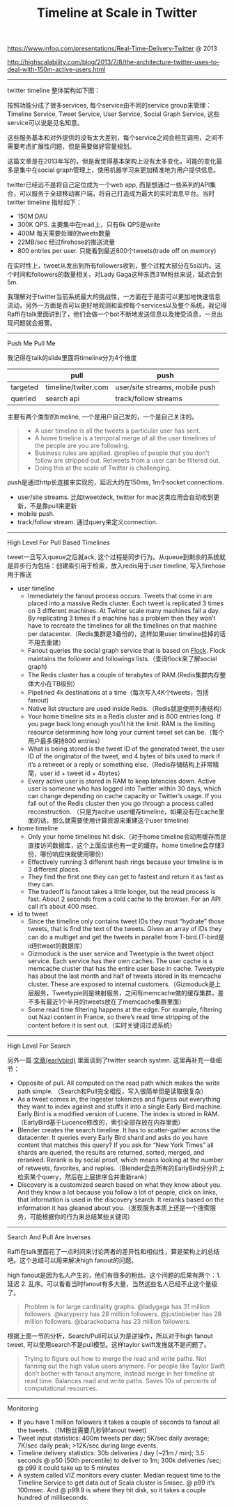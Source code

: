 #+title: Timeline at Scale in Twitter

https://www.infoq.com/presentations/Real-Time-Delivery-Twitter @ 2013

http://highscalability.com/blog/2013/7/8/the-architecture-twitter-uses-to-deal-with-150m-active-users.html

-----

twitter timeline 整体架构如下图：

[[../images/timeline-at-scale-in-twitter.png]]

按照功能分成了很多services, 每个service由不同的service group来管理：Timeline Service, Tweet Service, User Service, Social Graph Service, 这些service可以说是见名知意。

这些服务基本和对外提供的没有太大差别，每个service之间会相互调用，之间不需要考虑扩展性问题，但是需要做好容量规划。

这篇文章是在2013年写的，但是我觉得基本架构上没有太多变化，可能的变化最多是集中在social graph管理上，使用机器学习来更加精准地为用户提供信息。

twitter已经远不是将自己定位成为一个web app, 而是想通过一些系列的API集合，可以服务于全球移动客户端，将自己打造成为最大的实时消息平台。当时twitter timeline 指标如下：
- 150M DAU
- 300K QPS. 主要集中在read上，只有6k QPS是write
- 400M 每天需要处理的tweets数量
- 22MB/sec 经过firehose的推送流量
- 800 entries per user. 只能看到最近800个tweets(trade off on memory)
在实时性上，tweet从发出到所有followers收到，整个过程大部分在5s以内。这个时间和followers的数量相关，对Lady Gaga这种东西31M粉丝来说，延迟会到5m.

我理解对于twitter当前系统最大的挑战性，一方面在于是否可以更加地快速信息流动，另外一方面是否可以更好地观测和监控每个services以及整个系统。我记得Raffi在talk里面讲到了，他们会做一个bot不断地发送信息以及接受消息，一旦出现问题就会报警。

-----
Push Me Pull Me

我记得在talk的slide里面将timeline分为4个维度
|          | pull                | push                           |
|----------+---------------------+--------------------------------|
| targeted | timeline/twiter.com | user/site streams, mobile push |
| queried  | search api          | track/follow streams           |

主要有两个类型的timeline, 一个是用户自己发的，一个是自己关注的。
#+BEGIN_QUOTE
- A user timeline is all the tweets a particular user has sent.
- A home timeline is a temporal merge of all the user timelines of the people are you are following.
- Business rules are applied. @replies of people that you don’t follow are stripped out. Retweets from a user can be filtered out.
- Doing this at the scale of Twitter is challenging.
#+END_QUOTE

push是通过http长连接来实现的，延迟大约在150ms, 1m个socket connections.
- user/site streams. 比如tweetdeck, twitter for mac这类应用会自动收到更新，不是靠pull来更新
- mobile push.
- track/follow stream. 通过query来定义connection.

-----
High Level For Pull Based Timelines

tweet一旦写入queue之后就ack, 这个过程是同步行为。从queue到剩余的系统就是异步行为包括：创建索引用于检索，放入redis用于user timeline, 写入firehose用于推送

- user timeline
  - Immediately the fanout process occurs. Tweets that come in are placed into a massive Redis cluster. Each tweet is replicated 3 times on 3 different machines. At Twitter scale many machines fail a day. By replicating 3 times if a machine has a problem then they won’t have to recreate the timelines for all the timelines on that machine per datacenter.（Redis集群是3备份的，这样如果user timeline挂掉的话不用去重建）
  - Fanout queries the social graph service that is based on [[https://github.com/twitter/flockdb][Flock]]. Flock maintains the follower and followings lists.（查询flock来了解social graph)
  - The Redis cluster has a couple of terabytes of RAM.(Redis集群内存整体大小在TB级别）
  - Pipelined 4k destinations at a time（每次写入4K个tweets，包括fanout)
  - Native list structure are used inside Redis.（Redis就是使用列表结构）
  - Your home timeline sits in a Redis cluster and is 800 entries long. If you page back long enough you’ll hit the limit. RAM is the limiting resource determining how long your current tweet set can be.（每个用户最多保持800 entries）
  - What is being stored is the tweet ID of the generated tweet, the user ID of the originator of the tweet, and 4 bytes of bits used to mark if it’s a retweet or a reply or something else.（Redis存储结构上非常精简，user id + tweet id + 4bytes）
  - Every active user is stored in RAM to keep latencies down. Active user is someone who has logged into Twitter within 30 days, which can change depending on cache capacity or Twitter’s usage. If you fall out of the Redis cluster then you go through a process called reconstruction. （只是为acitve user缓存timeline，如果没有在cache里面的话，那么就需要使用计算资源来重建这个user timeline)

- home timeline
  - Only your home timelines hit disk.（对于home timeline会动用缓存而是直接访问数据库，这个上面应该也有一定的缓存。home timeline会存储3份，哪份响应快就使用哪份）
  - Effectively running 3 different hash rings because your timeline is in 3 different places.
  - They find the first one they can get to fastest and return it as fast as they can.
  - The tradeoff is fanout takes a little longer, but the read process is fast. About 2 seconds from a cold cache to the browser. For an API call it’s about 400 msec.

- id to tweet
  - Since the timeline only contains tweet IDs they must “hydrate” those tweets, that is find the text of the tweets. Given an array of IDs they can do a multiget and get the tweets in parallel from T-bird.(T-bird是id到tweet的数据库）
  - Gizmoduck is the user service and Tweetypie is the tweet object service. Each service has their own caches. The user cache is a memcache cluster that has the entire user base in cache. Tweetypie has about the last month and half of tweets stored in its memcache cluster. These are exposed to internal customers.（Gizmoduck是上层服务，Tweetypie则是映射服务，之间有memcache做的缓存集群，差不多有最近1个半月的tweets放在了memcache集群里面）
  - Some read time filtering happens at the edge. For example, filtering out Nazi content in France, so there’s read time stripping of the content before it is sent out.（实时关键词过滤系统）

-----
High Level For Search

另外一篇 [[file:earlybird-realtime-search-at-twitter.org][文章(earlybird)]] 里面谈到了twitter search system. 这里再补充一些细节：
- Opposite of pull. All computed on the read path which makes the write path simple. （Search和Pull完全相反，写入很简单但是读取很复杂）
- As a tweet comes in, the Ingester tokenizes and figures out everything they want to index against and stuffs it into a single Early Bird machine. Early Bird is a modified version of Lucene. The index is stored in RAM.（EarlyBird基于Lucence修改的，索引全部存放在内存里面）
- Blender creates the search timeline. It has to scatter-gather across the datacenter. It queries every Early Bird shard and asks do you have content that matches this query? If you ask for “New York Times” all shards are queried, the results are returned, sorted, merged, and reranked. Rerank is by social proof, which means looking at the number of retweets, favorites, and replies.（Blender会去所有的EarlyBird分分片上检索某个query，然后在上层排序合并重新rank）
- Discovery is a customized search based on what they know about you. And they know a lot because you follow a lot of people, click on links, that information is used in the discovery search. It reranks based on the information it has gleaned about you.（发现服务本质上还是一个搜索服务，可能根据你的行为来总结某些关键词）


-----
Search And Pull Are Inverses

Raffi在talk里面花了一点时间来讨论两者的差异性和相似性，算是架构上的总结吧。这个总结可以用来解决high fanout的问题。

high fanout是因为名人产生的，他们有很多的粉丝。这个问题的后果有两个：1. 延迟 2. 乱序。可以看看当时fanout有多大量，当然这些名人已经不止这个量级了。
#+BEGIN_QUOTE
Problem is for large cardinality graphs. @ladygaga has 31 million followers. @katyperry has 28 million followers. @justinbieber has 28 million followers. @barackobama has 23 million followers.
#+END_QUOTE

[[../images/timeline-at-scale-ts.png]]

根据上面一节的分析，Search/Pull可以认为是逆操作，所以对于high fanout tweet, 可以使用search不是pull模型。这样taylor swift发推就不是问题了。

#+BEGIN_QUOTE
Trying to figure out how to merge the read and write paths. Not fanning out the high value users anymore. For people like Taylor Swift don’t bother with fanout anymore, instead merge in her timeline at read time. Balances read and write paths. Saves 10s of percents of computational resources.
#+END_QUOTE

-----
Monitoring

- If you have 1 million followers it takes a couple of seconds to fanout all the tweets. （1M粉丝需要几秒钟fanout tweet)
- Tweet input statistics: 400m tweets per day; 5K/sec daily average; 7K/sec daily peak; >12K/sec during large events.
- Timeline delivery statistics: 30b deliveries / day (~21m / min); 3.5 seconds @ p50 (50th percentile) to deliver to 1m; 300k deliveries /sec; @ p99 it could take up to 5 minutes
- A system called VIZ monitors every cluster. Median request time to the Timeline Service to get data out of Scala cluster is 5msec. @ p99 it’s 100msec. And @ p99.9 is where they hit disk, so it takes a couple hundred of milliseconds.